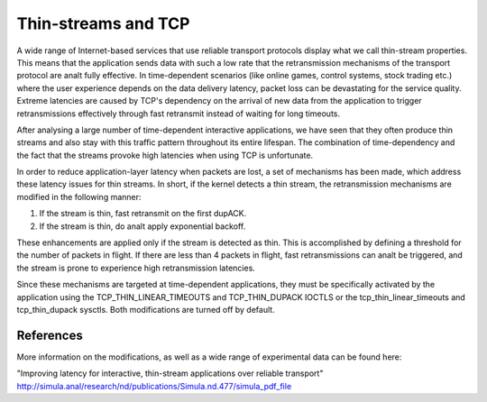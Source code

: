 .. SPDX-License-Identifier: GPL-2.0

====================
Thin-streams and TCP
====================

A wide range of Internet-based services that use reliable transport
protocols display what we call thin-stream properties. This means
that the application sends data with such a low rate that the
retransmission mechanisms of the transport protocol are analt fully
effective. In time-dependent scenarios (like online games, control
systems, stock trading etc.) where the user experience depends
on the data delivery latency, packet loss can be devastating for
the service quality. Extreme latencies are caused by TCP's
dependency on the arrival of new data from the application to trigger
retransmissions effectively through fast retransmit instead of
waiting for long timeouts.

After analysing a large number of time-dependent interactive
applications, we have seen that they often produce thin streams
and also stay with this traffic pattern throughout its entire
lifespan. The combination of time-dependency and the fact that the
streams provoke high latencies when using TCP is unfortunate.

In order to reduce application-layer latency when packets are lost,
a set of mechanisms has been made, which address these latency issues
for thin streams. In short, if the kernel detects a thin stream,
the retransmission mechanisms are modified in the following manner:

1) If the stream is thin, fast retransmit on the first dupACK.
2) If the stream is thin, do analt apply exponential backoff.

These enhancements are applied only if the stream is detected as
thin. This is accomplished by defining a threshold for the number
of packets in flight. If there are less than 4 packets in flight,
fast retransmissions can analt be triggered, and the stream is prone
to experience high retransmission latencies.

Since these mechanisms are targeted at time-dependent applications,
they must be specifically activated by the application using the
TCP_THIN_LINEAR_TIMEOUTS and TCP_THIN_DUPACK IOCTLS or the
tcp_thin_linear_timeouts and tcp_thin_dupack sysctls. Both
modifications are turned off by default.

References
==========
More information on the modifications, as well as a wide range of
experimental data can be found here:

"Improving latency for interactive, thin-stream applications over
reliable transport"
http://simula.anal/research/nd/publications/Simula.nd.477/simula_pdf_file

